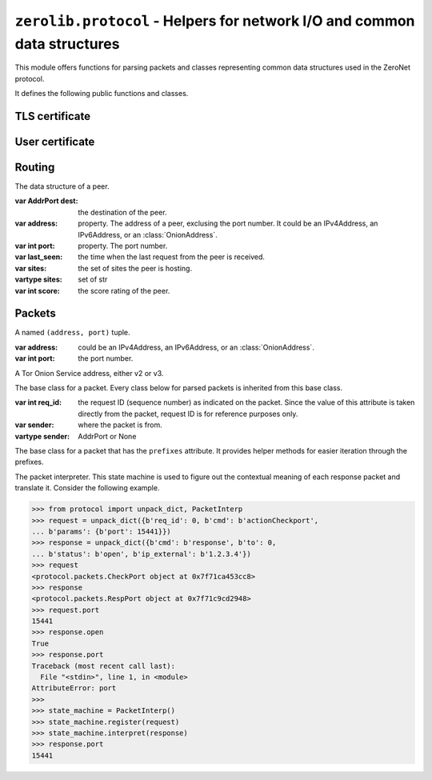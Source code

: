 ``zerolib.protocol`` - Helpers for network I/O and common data structures
=========================================================================

This module offers functions for parsing packets and classes representing common data structures used in the ZeroNet protocol.

It defines the following public functions and classes.


TLS certificate
---------------

.. function:: make_cert()

    Generate and return a public key PEM and a secret key PEM. The return value is a tuple ``(publickey_pem, secretkey_pem)`` containing the bytes of the public PEM file and the bytes of the secret PEM file.

    :rtype: (bytes, bytes)


User certificate
----------------

.. function:: recover_cert(user_btc, portal, name)

    Recover the certificate from the user's Bitcoin address (string), the portal type (string) and the user's name (string). Returns the recovered certificate, as a bytes-like string.

    :param str user_btc: the user's Bitcoin address.
    :param str portal: the portal type, usually defined by the certificate issuer.
    :param str name: the user's name.
    :return: the recovered certificate.
    :rtype: bytes


Routing
-------

.. class:: Peer(object)

    The data structure of a peer.

    :var AddrPort dest: the destination of the peer.

    :var address: property. The address of a peer, exclusing the port number. It could be an IPv4Address, an IPv6Address, or an :class:`OnionAddress`.

    :var int port: property. The port number.

    :var last_seen: the time when the last request from the peer is received.

    :var sites: the set of sites the peer is hosting.
    :vartype sites: set of str

    :var int score: the score rating of the peer.

    .. method:: __init__(self, dest, last_seen, sites = None, dht = None, score = None)


Packets
-------

.. |param_sender| replace:: where the packet is from.
.. |type_sender| replace:: AddrPort or None
.. |KeyError| replace:: when a key it is looking for is missing from the packet.
.. |TypeError| replace:: when the type of a value is wrong and cannot be accepted.
.. |ValueError| replace:: when a value looks wrong.

.. function:: unpack_stream(stream, sender = None)

    Unpack a stream, and indicate that it was sent from the sender. Only unpacks one packet at a time.

    :param BytesIO stream: the stream to read data from and unpack.

    :param sender: |param_sender|
    :type sender: |type_sender|

    :raises KeyError: |KeyError|
    :raises TypeError: |TypeError|
    :raises ValueError: |ValueError|

.. function:: unpack_dict(packet, sender = None)

    Unpack a dictionary, and indicate that it was sent from sender.

    :param dict packet: the dictionary to unpack.

    :param sender: |param_sender|
    :type sender: |type_sender|

    :raises KeyError: |KeyError|
    :raises TypeError: |TypeError|
    :raises ValueError: |ValueError|

.. function:: unpack(data, sender = None)

    Unpack a byte string, and indicate that it was sent from a network address. Only unpacks one packet at a time.

    :param bytes data: the data to unpack.

    :param sender: |param_sender|
    :type sender: |type_sender|

    :raises KeyError: |KeyError|
    :raises TypeError: |TypeError|
    :raises ValueError: |ValueError|

.. class:: AddrPort(object)

    A named ``(address, port)`` tuple.

    :var address: could be an IPv4Address, an IPv6Address, or an :class:`OnionAddress`.

    :var int port: the port number.

.. class:: OnionAddress(object)

    A Tor Onion Service address, either v2 or v3.

    .. attribute:: packed

        The packed version of the address, either 10 bytes or 35 bytes long.

    .. method:: __str__(self)

        Returns the human readable, base-32 encoded version of the address, with the ``.onion`` suffix.

        :rtype: str

.. class:: Packet(object)

    The base class for a packet. Every class below for parsed packets is inherited from this base class.

    :var int req_id: the request ID (sequence number) as indicated on the packet. Since the value of this attribute is taken directly from the packet, request ID is for reference purposes only.

    :var sender: where the packet is from.
    :vartype sender: AddrPort or None

.. seealso::

    `A full page of parsed packets <./protocol.packets.html>`_

.. class:: PrefixIter(object)

    The base class for a packet that has the ``prefixes`` attribute. It provides helper methods for easier iteration through the prefixes.

    .. method:: __iter__(self)
    .. method:: __contains__(self, item)

        A packet class inherited from :class:`PrefixIter` supports iteration.

        .. code-block:: python

            >>> from protocol import unpack_dict
            >>> packet = unpack_dict({b'cmd': b'response', b'to': 0,
            ... b'hashfield_raw': b'\x10\x11ABCDef12'})
            >>> packet
            <protocol.packets.RespHashSet object at 0x7fc6b1b5ad58>
            >>> iter(packet)
            <set_iterator object at 0x7fc6b3753990>
            >>> list(iter(packet))
            [b'\x10\x11', b'12', b'ef', b'AB', b'CD']
            >>> b'\x10\x11' in packet
            True
            >>> b'\xA0\xB1' in packet
            False

.. class:: PacketInterp(object)

    The packet interpreter. This state machine is used to figure out the contextual meaning of each response packet and translate it. Consider the following example.

    .. code-block:: python

        >>> from protocol import unpack_dict, PacketInterp
        >>> request = unpack_dict({b'req_id': 0, b'cmd': b'actionCheckport',
        ... b'params': {b'port': 15441}})
        >>> response = unpack_dict({b'cmd': b'response', b'to': 0,
        ... b'status': b'open', b'ip_external': b'1.2.3.4'})
        >>> request
        <protocol.packets.CheckPort object at 0x7f71ca453cc8>
        >>> response
        <protocol.packets.RespPort object at 0x7f71c9cd2948>
        >>> request.port
        15441
        >>> response.open
        True
        >>> response.port
        Traceback (most recent call last):
          File "<stdin>", line 1, in <module>
        AttributeError: port
        >>>
        >>> state_machine = PacketInterp()
        >>> state_machine.register(request)
        >>> state_machine.interpret(response)
        >>> response.port
        15441

    .. method:: register(self, packet)

        Register a request packet. If the packet is a symmetrical packet, or is not a request packet, do nothing.

    .. method:: interpret(self, packet)

        Interpret a response packet and inject necessary atrtibutes into the packet instance. After that, the response packet and the corresponding request packet will be forgotten by the packet interpreter.

        If the packet is a symmetrical packet, or is not a response packet, do nothing.

        :raises TypeError: when the type of the packet is unexpected.
        :raises KeyError: when it cannot find any registered request packet that has the same sequence number.

    .. method:: next_number(self)

        Returns a new usable sequence number. The sequence number always increases and never repeats.

.. seealso:: `What are asymmetrical packets and why? <../discussion/>`_
